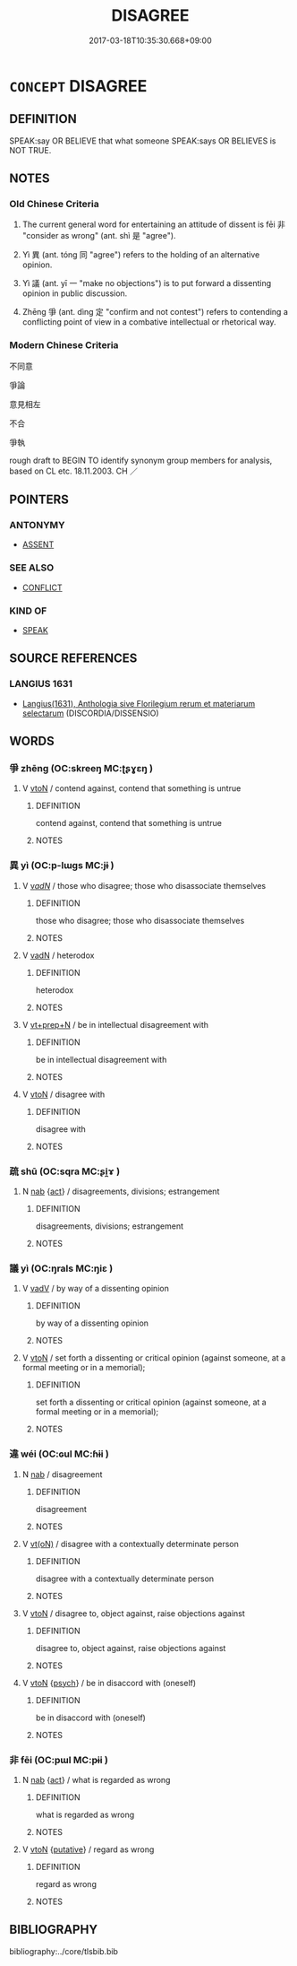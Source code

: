 # -*- mode: mandoku-tls-view -*-
#+TITLE: DISAGREE
#+DATE: 2017-03-18T10:35:30.668+09:00        
#+STARTUP: content
* =CONCEPT= DISAGREE
:PROPERTIES:
:CUSTOM_ID: uuid-a9ce2789-dac0-45ea-8428-c483b4ffb65c
:SYNONYM+:  TAKE ISSUE WITH
:SYNONYM+:  CHALLENGE
:SYNONYM+:  CONTRADICT
:SYNONYM+:  OPPOSE
:SYNONYM+:  BE AT VARIANCE WITH
:SYNONYM+:  BE AT ODDS WITH
:SYNONYM+:  NOT SEE EYE TO EYE WITH
:SYNONYM+:  DIFFER WITH
:SYNONYM+:  DISSENT FROM
:SYNONYM+:  BE IN DISPUTE WITH
:SYNONYM+:  DEBATE WITH
:SYNONYM+:  ARGUE WITH
:SYNONYM+:  QUARREL WITH
:SYNONYM+:  WRANGLE WITH
:SYNONYM+:  CLASH WITH
:SYNONYM+:  BE AT LOGGERHEADS WITH
:SYNONYM+:  CROSS SWORDS WITH
:SYNONYM+:  LOCK HORNS WITH
:SYNONYM+:  FORMAL GAINSAY
:TR_ZH: 不同意
:TR_OCH: 非
:END:
** DEFINITION

SPEAK:say OR BELIEVE that what someone SPEAK:says OR BELIEVES is NOT TRUE.

** NOTES

*** Old Chinese Criteria
1. The current general word for entertaining an attitude of dissent is fēi 非 "consider as wrong" (ant. shì 是 "agree").

2. Yì 異 (ant. tóng 同 "agree") refers to the holding of an alternative opinion.

3. Yì 議 (ant. yī 一 "make no objections") is to put forward a dissenting opinion in public discussion.

4. Zhēng 爭 (ant. dìng 定 "confirm and not contest") refers to contending a conflicting point of view in a combative intellectual or rhetorical way.

*** Modern Chinese Criteria
不同意

爭論

意見相左

不合

爭執

rough draft to BEGIN TO identify synonym group members for analysis, based on CL etc. 18.11.2003. CH ／

** POINTERS
*** ANTONYMY
 - [[tls:concept:ASSENT][ASSENT]]

*** SEE ALSO
 - [[tls:concept:CONFLICT][CONFLICT]]

*** KIND OF
 - [[tls:concept:SPEAK][SPEAK]]

** SOURCE REFERENCES
*** LANGIUS 1631
 - [[cite:LANGIUS-1631][Langius(1631), Anthologia sive Florilegium rerum et materiarum selectarum]] (DISCORDIA/DISSENSIO)
** WORDS
   :PROPERTIES:
   :VISIBILITY: children
   :END:
*** 爭 zhēng (OC:skreeŋ MC:ʈʂɣɛŋ )
:PROPERTIES:
:CUSTOM_ID: uuid-c1beee27-8450-4d45-9b83-7a89f94bffe7
:Char+: 爭(87,4/8) 
:GY_IDS+: uuid-ecce0d05-774e-4fa8-8cd2-582cd9ca242c
:PY+: zhēng     
:OC+: skreeŋ     
:MC+: ʈʂɣɛŋ     
:END: 
**** V [[tls:syn-func::#uuid-fbfb2371-2537-4a99-a876-41b15ec2463c][vtoN]] / contend against, contend that something is untrue
:PROPERTIES:
:CUSTOM_ID: uuid-c5769b39-11be-4cd3-a808-6440da380fe0
:WARRING-STATES-CURRENCY: 3
:END:
****** DEFINITION

contend against, contend that something is untrue

****** NOTES

*** 異 yì (OC:p-lɯɡs MC:jɨ )
:PROPERTIES:
:CUSTOM_ID: uuid-b0ffcd7f-91ce-4232-9f54-f7023330852d
:Char+: 異(102,6/12) 
:GY_IDS+: uuid-2358b4e4-e373-45a4-ba89-da230502ff10
:PY+: yì     
:OC+: p-lɯɡs     
:MC+: jɨ     
:END: 
**** V [[tls:syn-func::#uuid-a7e8eabf-866e-42db-88f2-b8f753ab74be][v/adN/]] / those who disagree; those who disassociate themselves
:PROPERTIES:
:CUSTOM_ID: uuid-dcfe9f65-0753-4392-9ffc-fc668a4890f9
:WARRING-STATES-CURRENCY: 2
:END:
****** DEFINITION

those who disagree; those who disassociate themselves

****** NOTES

**** V [[tls:syn-func::#uuid-fed035db-e7bd-4d23-bd05-9698b26e38f9][vadN]] / heterodox
:PROPERTIES:
:CUSTOM_ID: uuid-b7f0ad3b-2aa3-4c54-86aa-a5f45c38a351
:END:
****** DEFINITION

heterodox

****** NOTES

**** V [[tls:syn-func::#uuid-739c24ae-d585-4fff-9ac2-2547b1050f16][vt+prep+N]] / be in intellectual disagreement with
:PROPERTIES:
:CUSTOM_ID: uuid-3087ec34-9439-45d3-b8ea-a6dd40b00970
:END:
****** DEFINITION

be in intellectual disagreement with

****** NOTES

**** V [[tls:syn-func::#uuid-fbfb2371-2537-4a99-a876-41b15ec2463c][vtoN]] / disagree with
:PROPERTIES:
:CUSTOM_ID: uuid-84b39341-15aa-4954-95f7-9eb22543a6d7
:WARRING-STATES-CURRENCY: 3
:END:
****** DEFINITION

disagree with

****** NOTES

*** 疏 shū (OC:sqra MC:ʂi̯ɤ )
:PROPERTIES:
:CUSTOM_ID: uuid-134ad2da-0fc8-4676-bf61-803eae2a19dc
:Char+: 疏(103,7/12) 
:GY_IDS+: uuid-a09005af-0806-4a40-bb68-a4edff679243
:PY+: shū     
:OC+: sqra     
:MC+: ʂi̯ɤ     
:END: 
**** N [[tls:syn-func::#uuid-76be1df4-3d73-4e5f-bbc2-729542645bc8][nab]] {[[tls:sem-feat::#uuid-f55cff2f-f0e3-4f08-a89c-5d08fcf3fe89][act]]} / disagreements, divisions; estrangement
:PROPERTIES:
:CUSTOM_ID: uuid-e0fa1aaf-6f97-464b-81e4-5d8e34974d77
:WARRING-STATES-CURRENCY: 2
:END:
****** DEFINITION

disagreements, divisions; estrangement

****** NOTES

*** 議 yì (OC:ŋrals MC:ŋiɛ )
:PROPERTIES:
:CUSTOM_ID: uuid-ab87dcc9-bf0d-4cc8-a000-b2959a2df571
:Char+: 議(149,13/20) 
:GY_IDS+: uuid-a04541f9-fd5f-42a8-9d15-23762717bfc9
:PY+: yì     
:OC+: ŋrals     
:MC+: ŋiɛ     
:END: 
**** V [[tls:syn-func::#uuid-2a0ded86-3b04-4488-bb7a-3efccfa35844][vadV]] / by way of a dissenting opinion
:PROPERTIES:
:CUSTOM_ID: uuid-ecef54eb-5b2a-4bc8-966b-e0d0b3e6ebd7
:END:
****** DEFINITION

by way of a dissenting opinion

****** NOTES

**** V [[tls:syn-func::#uuid-fbfb2371-2537-4a99-a876-41b15ec2463c][vtoN]] / set forth a dissenting or critical opinion (against someone, at a formal meeting or in a memorial);
:PROPERTIES:
:CUSTOM_ID: uuid-f144a323-43f6-4bd9-a4c1-aca2a759330d
:END:
****** DEFINITION

set forth a dissenting or critical opinion (against someone, at a formal meeting or in a memorial);

****** NOTES

*** 違 wéi (OC:ɢul MC:ɦɨi )
:PROPERTIES:
:CUSTOM_ID: uuid-e71dd4e5-af10-41aa-a44c-9aac01b4a29d
:Char+: 違(162,9/13) 
:GY_IDS+: uuid-08b2cb4c-f634-4cc5-b24a-8227c5c99f9d
:PY+: wéi     
:OC+: ɢul     
:MC+: ɦɨi     
:END: 
**** N [[tls:syn-func::#uuid-76be1df4-3d73-4e5f-bbc2-729542645bc8][nab]] / disagreement
:PROPERTIES:
:CUSTOM_ID: uuid-73235786-923d-4022-8d35-56a6b0267c93
:END:
****** DEFINITION

disagreement

****** NOTES

**** V [[tls:syn-func::#uuid-e64a7a95-b54b-4c94-9d6d-f55dbf079701][vt(oN)]] / disagree with a contextually determinate person
:PROPERTIES:
:CUSTOM_ID: uuid-9024342f-4efc-4d91-adb6-1e27706db88d
:WARRING-STATES-CURRENCY: 3
:END:
****** DEFINITION

disagree with a contextually determinate person

****** NOTES

**** V [[tls:syn-func::#uuid-fbfb2371-2537-4a99-a876-41b15ec2463c][vtoN]] / disagree to, object against, raise objections against
:PROPERTIES:
:CUSTOM_ID: uuid-8e38e6d5-e8cc-4655-8a8a-a2674a026a7f
:END:
****** DEFINITION

disagree to, object against, raise objections against

****** NOTES

**** V [[tls:syn-func::#uuid-fbfb2371-2537-4a99-a876-41b15ec2463c][vtoN]] {[[tls:sem-feat::#uuid-98e7674b-b362-466f-9568-d0c14470282a][psych]]} / be in disaccord with (oneself)
:PROPERTIES:
:CUSTOM_ID: uuid-a2fd3283-72fe-49e3-9f7e-c82add69e9e8
:END:
****** DEFINITION

be in disaccord with (oneself)

****** NOTES

*** 非 fēi (OC:pɯl MC:pɨi )
:PROPERTIES:
:CUSTOM_ID: uuid-755e9a60-326a-4614-a794-13cde5c74f3a
:Char+: 非(175,0/8) 
:GY_IDS+: uuid-00e22256-d177-459e-bd67-efa461a8d045
:PY+: fēi     
:OC+: pɯl     
:MC+: pɨi     
:END: 
**** N [[tls:syn-func::#uuid-76be1df4-3d73-4e5f-bbc2-729542645bc8][nab]] {[[tls:sem-feat::#uuid-f55cff2f-f0e3-4f08-a89c-5d08fcf3fe89][act]]} / what is regarded as wrong
:PROPERTIES:
:CUSTOM_ID: uuid-fe88abc7-4ea1-4b7d-9630-8f2a7bb3132e
:WARRING-STATES-CURRENCY: 3
:END:
****** DEFINITION

what is regarded as wrong

****** NOTES

**** V [[tls:syn-func::#uuid-fbfb2371-2537-4a99-a876-41b15ec2463c][vtoN]] {[[tls:sem-feat::#uuid-d78eabc5-f1df-43e2-8fa5-c6514124ec21][putative]]} / regard as wrong
:PROPERTIES:
:CUSTOM_ID: uuid-59bff872-857d-4cc4-9eaf-dbf7de0bbc86
:WARRING-STATES-CURRENCY: 3
:END:
****** DEFINITION

regard as wrong

****** NOTES

** BIBLIOGRAPHY
bibliography:../core/tlsbib.bib
